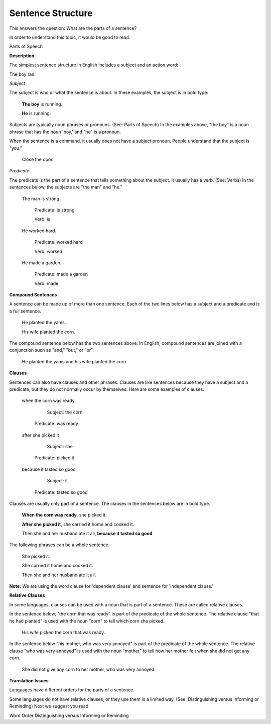 Sentence Structure
==================

This answers the question: What are the parts of a sentence?

In order to understand this topic, it would be good to read:

Parts of Speech

**Description**

The simplest sentence structure in English includes a subject and an action word:

The boy ran.

*Subject*

The subject is who or what the sentence is about. In these examples, the subject is in bold type:

  **The boy** is running.

  **He** is running.

Subjects are typically noun phrases or pronouns. (See: Parts of Speech) In the examples above, "the boy" is a noun phrase that has the noun 'boy,' and "he" is a pronoun.

When the sentence is a command, it usually does not have a subject pronoun. People understand that the subject is "you."

  Close the door.

*Predicate*

The predicate is the part of a sentence that tells something about the subject. It usually has a verb. (See: Verbs) In the sentences below, the subjects are "the man" and "he."

  The man is strong.

      Predicate: is strong     

      Verb: is

  He worked hard.
    
    Predicate: worked hard    
    
    Verb: worked

  He made a garden.
    
    Predicate: made a garden  
    
    Verb: made

**Compound Sentences**

A sentence can be made up of more than one sentence. Each of the two lines below has a subject and a predicate and is a full sentence.

  He planted the yams.

  His wife planted the corn.

The compound sentence below has the two sentences above. In English, compound sentences are joined with a conjunction such as "and," "but," or "or".

  He planted the yams and his wife planted the corn.

**Clauses**

Sentences can also have clauses and other phrases. Clauses are like sentences because they have a subject and a predicate, but they do not normally occur by themselves. Here are some examples of clauses. 

  when the corn was ready
  
      Subject: the corn
    Predicate: was ready

  after she picked it
  
      Subject: she
    Predicate: picked it
 
  because it tasted so good
  
      Subject: it
    Predicate: tasted so good

Clauses are usually only part of a sentence. The clauses in the sentences below are in bold type.

  **When the corn was ready**, she picked it.

  **After she picked it**, she carried it home and cooked it.

  Then she and her husband ate it all, **because it tasted so good**.

The following phrases can be a whole sentence.
  
  She picked it.
  
  She carried it home and cooked it.
  
  Then she and her husband ate it all.

**Note:** We are using the word clause for 'dependent clause' and sentence for 'independent clause.'

**Relative Clauses**

In some languages, clauses can be used with a noun that is part of a sentence. These are called relative clauses.

In the sentence below, "the corn that was ready" is part of the predicate of the whole sentence. The relative clause "that he had planted" is used with the noun "corn" to tell which corn she picked.

  His wife picked the corn that was ready.

In the sentence below "his mother, who was very annoyed" is part of the predicate of the whole sentence. The relative clause "who was very annoyed" is used with the noun "mother" to tell how her mother felt when she did not get any corn.

  She did not give any corn to her mother, who was very annoyed.

**Translation Issues**

Languages have different orders for the parts of a sentence.

Some languages do not have relative clauses, or they use them in a limited way. (See: Distinguishing versus Informing or Reminding)
Next we suggest you read

Word Order
Distinguishing versus Informing or Reminding
